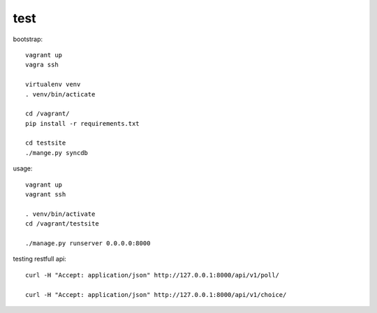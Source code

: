 test
=====

bootstrap::

    vagrant up
    vagra ssh

    virtualenv venv
    . venv/bin/acticate
    
    cd /vagrant/
    pip install -r requirements.txt

    cd testsite
    ./mange.py syncdb


usage::

    vagrant up
    vagrant ssh

    . venv/bin/activate
    cd /vagrant/testsite

    ./manage.py runserver 0.0.0.0:8000


testing restfull api::

    curl -H "Accept: application/json" http://127.0.0.1:8000/api/v1/poll/

    curl -H "Accept: application/json" http://127.0.0.1:8000/api/v1/choice/